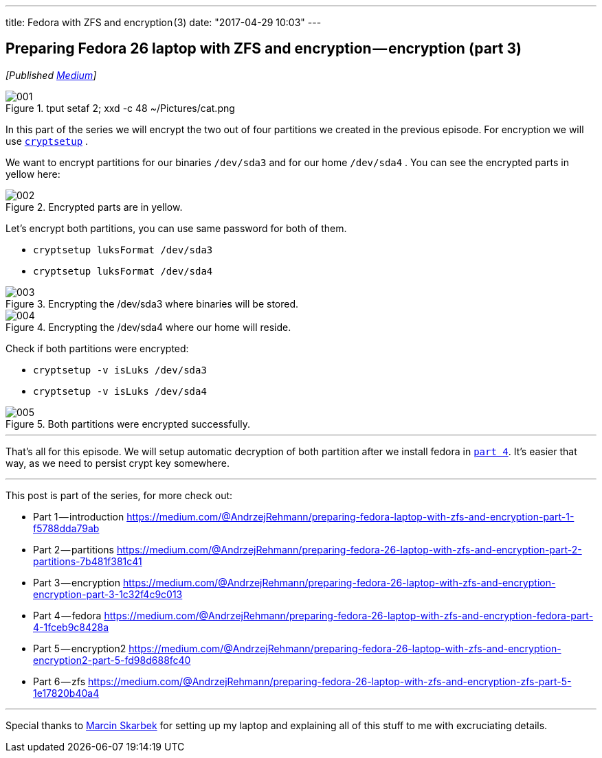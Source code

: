 ---
title: Fedora with ZFS and encryption (3)
date: "2017-04-29 10:03"
---

== Preparing Fedora 26 laptop with ZFS and encryption — encryption (part 3)
:imagesdir: /images/2017-04-29-preparing-fedora-26-laptop-with-zfs-and-ecryption/part3/

_[Published https://medium.com/@AndrzejRehmann/preparing-fedora-26-laptop-with-zfs-and-encryption-encryption-part-3-1c32f4c9c013[Medium]]_

.tput setaf 2; xxd -c 48 ~/Pictures/cat.png
image::001.png[]

In this part of the series we will encrypt the two out of four partitions we created in the previous episode. For encryption we will use https://linux.die.net/man/8/cryptsetup[`cryptsetup`] .

We want to encrypt partitions for our binaries `/dev/sda3` and for our home `/dev/sda4` . You can see the encrypted parts in yellow here:

.Encrypted parts are in yellow.
image::002.png[]

Let’s encrypt both partitions, you can use same password for both of them.

* `cryptsetup luksFormat /dev/sda3`
* `cryptsetup luksFormat /dev/sda4`

.Encrypting the /dev/sda3 where binaries will be stored.
image::003.png[]

.Encrypting the /dev/sda4 where our home will reside.
image::004.png[]

Check if both partitions were encrypted:

* `cryptsetup -v isLuks /dev/sda3`
* `cryptsetup -v isLuks /dev/sda4`

.Both partitions were encrypted successfully.
image::005.png[]

---

That’s all for this episode. We will setup automatic decryption of both partition after we install fedora in https://medium.com/@AndrzejRehmann/preparing-fedora-26-laptop-with-zfs-and-encryption-fedora-part-4-1fceb9c8428a[`part 4`]. It’s easier that way, as we need to persist crypt key somewhere.

---

This post is part of the series, for more check out:

* Part 1 — introduction https://medium.com/@AndrzejRehmann/preparing-fedora-laptop-with-zfs-and-encryption-part-1-f5788dda79ab
* Part 2 — partitions https://medium.com/@AndrzejRehmann/preparing-fedora-26-laptop-with-zfs-and-encryption-part-2-partitions-7b481f381c41
* Part 3 — encryption https://medium.com/@AndrzejRehmann/preparing-fedora-26-laptop-with-zfs-and-encryption-encryption-part-3-1c32f4c9c013
* Part 4 — fedora https://medium.com/@AndrzejRehmann/preparing-fedora-26-laptop-with-zfs-and-encryption-fedora-part-4-1fceb9c8428a
* Part 5 — encryption2 https://medium.com/@AndrzejRehmann/preparing-fedora-26-laptop-with-zfs-and-encryption-encryption2-part-5-fd98d688fc40
* Part 6 — zfs https://medium.com/@AndrzejRehmann/preparing-fedora-26-laptop-with-zfs-and-encryption-zfs-part-5-1e17820b40a4

---

Special thanks to https://medium.com/@marcinskarbek[Marcin Skarbek] for setting up my laptop and explaining all of this stuff to me with excruciating details.